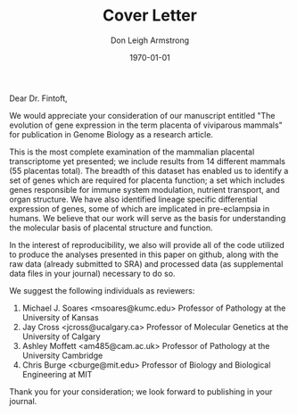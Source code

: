 #+DATE: \today
#+OPTIONS: ^:nil
#+OPTIONS: toc:nil
#+OPTIONS: num:0
#+TITLE: Cover Letter
#+AUTHOR: Don Leigh Armstrong
#+LATEX_CMD: xelatex
#+LATEX_CLASS: letter
#+LATEX_HEADER: \usepackage[letterpaper,left=1.1in,right=1.1in,top=1.1in,bottom=1.1in]{geometry}
#+LATEX_HEADER: \usepackage{fancyhdr}
#+LATEX_HEADER: \usepackage[nomargin,inline,draft]{fixme}
#+LATEX_HEADER: % \usepackage[backend=biber,hyperref=true,style=numeric-comp]{biblatex}
#+LATEX_HEADER: \usepackage[usenames,dvipsnames]{color}
#+LATEX_HEADER: \usepackage[x11names,svgnames]{xcolor}
#+LATEX_HEADER: \newcommand{\DLA}[1]{\textcolor{red}{\fxnote{DLA: #1}}}
#+LATEX_HEADER: % \addbibresource{references.bib}
#+LATEX_HEADER: % \bibliography{references}
#+LATEX_HEADER: \hypersetup{colorlinks=true, linkcolor=Black, citecolor=Black, filecolor=Black, urlcolor=Black, unicode=true,breaklinks=true}
#+LATEX_HEADER: \urlstyle{same}
#+LATEX_HEADER: \usepackage{enumitem}
#+LATEX_HEADER: \setlist{noitemsep}
#+LATEX_HEADER: \setlist{nosep}
#+LATEX_HEADER: \name{Don Armstrong}
#+LATEX_HEADER: \address{Don Armstrong\\
#+LATEX_HEADER: Institute for Genomic Biology\\
#+LATEX_HEADER: University of Illinois at Urbana-Champaign\\
#+LATEX_HEADER: 1206 West Gregory Drive\\
#+LATEX_HEADER: Urbana, 61801\\
#+LATEX_HEADER: \href{mailto:don@donarmstrong.com}{don@donarmstrong.com}\\
#+LATEX_HEADER: }
#+LATEX_HEADER: \pagestyle{plain}
#+LATEX_HEADER: \definecolor{uiucblue}{rgb}{.2,.2,.4}
#+LATEX_HEADER: \fancypagestyle{empty}{%
#+LATEX_HEADER: \fancyhf{}%
#+LATEX_HEADER: \fancyheadoffset[L]{0.5in}%
#+LATEX_HEADER: \fancyhead[C]{%
#+LATEX_HEADER: \includegraphics{./uofi_mark}}}
#+LATEX_HEADER: \renewcommand{\headrulewidth}{0pt}
#+LATEX_HEADER: \signature{\includegraphics[width=4cm]{./signature}\\Don Armstrong}
#+LATEX_HEADER: \renewcommand{\maketitle}{}
#+LATEX_HEADER: \makeatletter
#+LATEX_HEADER: \renewcommand{\closing}[1]{\par\nobreak\vspace{\parskip}%
#+LATEX_HEADER:   \stopbreaks
#+LATEX_HEADER:   \noindent
#+LATEX_HEADER:   \ifx\@empty\fromaddress\else
#+LATEX_HEADER:   \hspace*{\longindentation}\fi
#+LATEX_HEADER:   \parbox{\indentedwidth}{\raggedright
#+LATEX_HEADER:        \ignorespaces #1\\[0\medskipamount]%
#+LATEX_HEADER:        \ifx\@empty\fromsig
#+LATEX_HEADER:            \fromname
#+LATEX_HEADER:        \else \fromsig \fi\strut}%
#+LATEX_HEADER:    \par}
#+LATEX_HEADER: \makeatother
#+LATEX_HEADER: \expandafter\def\expandafter\UrlBreaks\expandafter{\UrlBreaks\do\-}

#+BEGIN_LATEX
\begin{letter}{%
Louisa Flintoft \\
Editor of Genome Biology \\
BioMed Central \\
236 Gray's Inn Road \\
London WC1X 8HB \\
United Kingdom
}\opening{%
#+END_LATEX
Dear Dr. Fintoft,
#+BEGIN_LATEX
}
#+END_LATEX

We would appreciate your consideration of our manuscript entitled "The
evolution of gene expression in the term placenta of viviparous
mammals" for publication in Genome Biology as a research article.

This is the most complete examination of the mammalian placental
transcriptome yet presented; we include results from 14 different
mammals (55 placentas total). The breadth of this dataset has enabled
us to identify a set of genes which are required for placenta
function; a set which includes genes responsible for immune system
modulation, nutrient transport, and organ structure. We have also
identified lineage specific differential expression of genes, some of
which are implicated in pre-eclampsia in humans. We believe that our
work will serve as the basis for understanding the molecular basis of
placental structure and function.

In the interest of reproducibility, we also will provide all of the
code utilized to produce the analyses presented in this paper on
github, along with the raw data (already submitted to SRA) and
processed data (as supplemental data files in your journal) necessary
to do so.

We suggest the following individuals as reviewers:

1. Michael J. Soares <msoares@kumc.edu> Professor of Pathology at the
   University of Kansas
2. Jay Cross <jcross@ucalgary.ca> Professor of Molecular Genetics at the
   University of Calgary
3. Ashley Moffett <am485@cam.ac.uk> Professor of Pathology at the
   University Cambridge
4. Chris Burge <cburge@mit.edu> Professor of Biology and Biological
   Engineering at MIT


Thank you for your consideration; we look forward to publishing in
your journal.

#+BEGIN_LATEX
\closing{Sincerely,}
\end{letter}
#+END_LATEX
